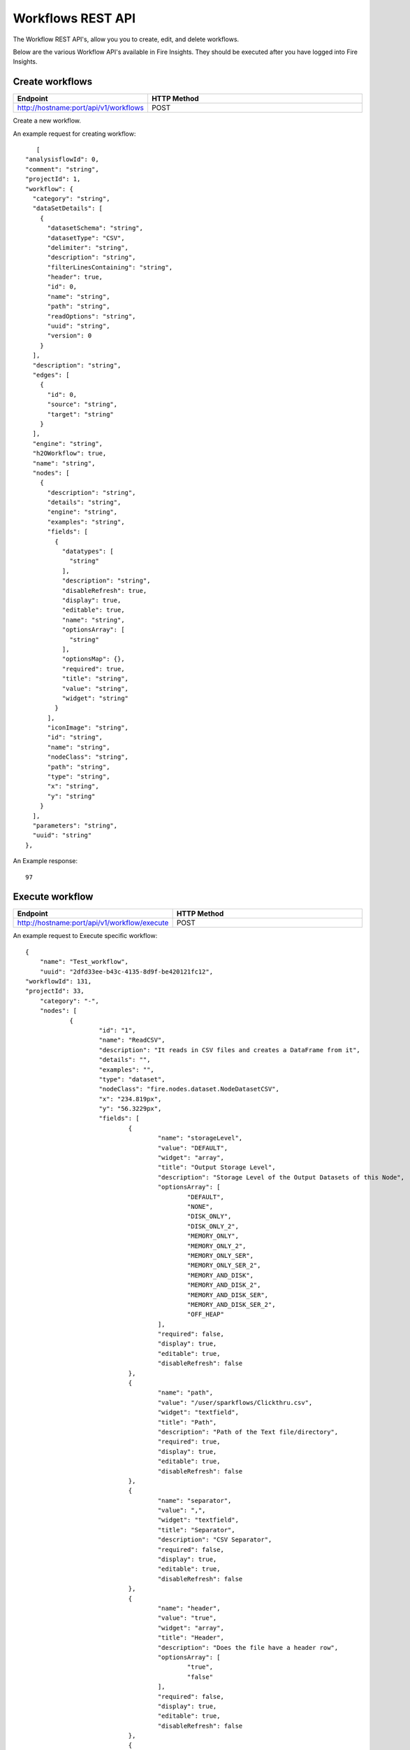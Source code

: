 Workflows REST API
==================

The Workflow REST API's, allow you you to create, edit, and delete workflows.

Below are the various Workflow API's available in Fire Insights. They should be executed after you have logged into Fire Insights.

Create workflows
----------------


.. list-table:: 
   :widths: 10 40
   :header-rows: 1

   * - Endpoint
     - HTTP Method
     
   * - http://hostname:port/api/v1/workflows
     - POST  
     
Create a new workflow.
 
An example request for creating workflow:
 
::
 
     [
  "analysisflowId": 0,
  "comment": "string",
  "projectId": 1,
  "workflow": {
    "category": "string",
    "dataSetDetails": [
      {
        "datasetSchema": "string",
        "datasetType": "CSV",
        "delimiter": "string",
        "description": "string",
        "filterLinesContaining": "string",
        "header": true,
        "id": 0,
        "name": "string",
        "path": "string",
        "readOptions": "string",
        "uuid": "string",
        "version": 0
      }
    ],
    "description": "string",
    "edges": [
      {
        "id": 0,
        "source": "string",
        "target": "string"
      }
    ],
    "engine": "string",
    "h2OWorkflow": true,
    "name": "string",
    "nodes": [
      {
        "description": "string",
        "details": "string",
        "engine": "string",
        "examples": "string",
        "fields": [
          {
            "datatypes": [
              "string"
            ],
            "description": "string",
            "disableRefresh": true,
            "display": true,
            "editable": true,
            "name": "string",
            "optionsArray": [
              "string"
            ],
            "optionsMap": {},
            "required": true,
            "title": "string",
            "value": "string",
            "widget": "string"
          }
        ],
        "iconImage": "string",
        "id": "string",
        "name": "string",
        "nodeClass": "string",
        "path": "string",
        "type": "string",
        "x": "string",
        "y": "string"
      }
    ],
    "parameters": "string",
    "uuid": "string"
  },
  
An Example response:

:: 

    97

Execute workflow
------------------

.. list-table:: 
   :widths: 10 40
   :header-rows: 1

   * - Endpoint
     - HTTP Method
     
   * - http://hostname:port/api/v1/workflow/execute
     - POST
     
An example request to Execute specific workflow:   

::

    {
	"name": "Test_workflow",
	"uuid": "2dfd33ee-b43c-4135-8d9f-be420121fc12",
    "workflowId": 131,
    "projectId": 33,
	"category": "-",
	"nodes": [
		{
			"id": "1",
			"name": "ReadCSV",
			"description": "It reads in CSV files and creates a DataFrame from it",
			"details": "",
			"examples": "",
			"type": "dataset",
			"nodeClass": "fire.nodes.dataset.NodeDatasetCSV",
			"x": "234.819px",
			"y": "56.3229px",
			"fields": [
				{
					"name": "storageLevel",
					"value": "DEFAULT",
					"widget": "array",
					"title": "Output Storage Level",
					"description": "Storage Level of the Output Datasets of this Node",
					"optionsArray": [
						"DEFAULT",
						"NONE",
						"DISK_ONLY",
						"DISK_ONLY_2",
						"MEMORY_ONLY",
						"MEMORY_ONLY_2",
						"MEMORY_ONLY_SER",
						"MEMORY_ONLY_SER_2",
						"MEMORY_AND_DISK",
						"MEMORY_AND_DISK_2",
						"MEMORY_AND_DISK_SER",
						"MEMORY_AND_DISK_SER_2",
						"OFF_HEAP"
					],
					"required": false,
					"display": true,
					"editable": true,
					"disableRefresh": false
				},
				{
					"name": "path",
					"value": "/user/sparkflows/Clickthru.csv",
					"widget": "textfield",
					"title": "Path",
					"description": "Path of the Text file/directory",
					"required": true,
					"display": true,
					"editable": true,
					"disableRefresh": false
				},
				{
					"name": "separator",
					"value": ",",
					"widget": "textfield",
					"title": "Separator",
					"description": "CSV Separator",
					"required": false,
					"display": true,
					"editable": true,
					"disableRefresh": false
				},
				{
					"name": "header",
					"value": "true",
					"widget": "array",
					"title": "Header",
					"description": "Does the file have a header row",
					"optionsArray": [
						"true",
						"false"
					],
					"required": false,
					"display": true,
					"editable": true,
					"disableRefresh": false
				},
				{
					"name": "dropMalformed",
					"value": "false",
					"widget": "array",
					"title": "Drop Malformed",
					"description": "Whether to drop Malformed records or error",
					"optionsArray": [
						"true",
						"false"
					],
					"required": false,
					"display": true,
					"editable": true,
					"disableRefresh": false
				},
				{
					"name": "outputColNames",
					"value": "[\"Timestamp\",\"UserId\",\"IP Address\",\" Product Id\"]",
					"widget": "schema_col_names",
					"title": "Column Names for the CSV",
					"description": "New Output Columns of the SQL",
					"required": false,
					"display": true,
					"editable": true,
					"disableRefresh": false
				},
				{
					"name": "outputColTypes",
					"value": "[\"STRING\",\"INTEGER\",\"STRING\",\"INTEGER\"]",
					"widget": "schema_col_types",
					"title": "Column Types for the CSV",
					"description": "Data Type of the Output Columns",
					"required": false,
					"display": true,
					"editable": true,
					"disableRefresh": false
				},
				{
					"name": "outputColFormats",
					"value": "[\"\",\"\",\"\",\"\"]",
					"widget": "schema_col_formats",
					"title": "Column Formats for the CSV",
					"description": "Format of the Output Columns",
					"required": false,
					"display": true,
					"editable": true,
					"disableRefresh": false
				}
			],
			"engine": "all"
		},
		{
			"id": "2",
			"name": "PrintNRows",
			"description": "Prints the specified number of records in the DataFrame. It is useful for seeing intermediate output",
			"details": "",
			"examples": "",
			"type": "transform",
			"nodeClass": "fire.nodes.util.NodePrintFirstNRows",
			"x": "431.826px",
			"y": "55.3229px",
			"fields": [
				{
					"name": "storageLevel",
					"value": "DEFAULT",
					"widget": "array",
					"title": "Output Storage Level",
					"description": "Storage Level of the Output Datasets of this Node",
					"optionsArray": [
						"DEFAULT",
						"NONE",
						"DISK_ONLY",
						"DISK_ONLY_2",
						"MEMORY_ONLY",
						"MEMORY_ONLY_2",
						"MEMORY_ONLY_SER",
						"MEMORY_ONLY_SER_2",
						"MEMORY_AND_DISK",
						"MEMORY_AND_DISK_2",
						"MEMORY_AND_DISK_SER",
						"MEMORY_AND_DISK_SER_2",
						"OFF_HEAP"
					],
					"required": false,
					"display": true,
					"editable": true,
					"disableRefresh": false
				},
				{
					"name": "title",
					"value": "Row Values",
					"widget": "textfield",
					"title": "Title",
					"required": false,
					"display": true,
					"editable": true,
					"disableRefresh": false
				},
				{
					"name": "n",
					"value": "10",
					"widget": "textfield",
					"title": "Num Rows to Print",
					"description": "number of rows to be printed",
					"required": false,
					"display": true,
					"editable": true,
					"disableRefresh": false
				}
			],
			"engine": "all"
		}
	],
	"edges": [
		{
			"source": "1",
			"target": "2",
			"id": 1
		}
	],
	"dataSetDetails": [],
	"engine": "scala"
},

Request Structure

For Executing specific workflow, we need to add below parameters

.. list-table:: 
   :widths: 10 40
   :header-rows: 1

   * - Field Name
     - Description
   
   * - projectId
     - The canonical identifier of the workflow to Execute. This field is required.
   
   * - workflowId
     - The canonical identifier of the workflow to Execute. This field is required.
     

An Example response:

::

   200

List workflows
--------------


.. list-table:: 
   :widths: 10 40
   :header-rows: 1

   * - Endpoint
     - HTTP Method
     
   * - http://hostname:8080/api/v1/workflows/all
     - GET  
     
List all workflows. An example response:

::

    [
  {
    "id": 1,
    "userId": 1,
    "uuid": "f0cbdb0a-3415-487c-b7f0-593bf1397ef0",
    "name": "Analyze Flights Delay",
    "category": "Analytics",
    "content": "{\"name\":\"Analyze Flights Delay\",\"uuid\":\"f0cbdb0a-3415-487c-b7f0-593bf1397ef0\",\"category\":\"Analytics\",\"description\":\"Find Flights which are delayed by more than 40 minutes.\",\"nodes\":[{\"id\":\"1\",\"name\":\"DatasetStructured\",\"type\":\"dataset\",\"nodeClass\":\"fire.nodes.dataset.NodeDatasetStructured\",\"x\":\"38.9492px\",\"y\":\"275.613px\",\"fields\":[{\"name\":\"dataset\",\"value\":\"2ff32692-9b3c-49de-91a7-401daf2590c1\",\"widget\":\"dataset\",\"title\":\"Dataset\",\"description\":\"Selected Dataset\",\"required\":false,\"display\":true,\"editable\":true,\"disableRefresh\":false}]},{\"id\":\"2\",\"name\":\"PrintNRows\",\"description\":\"Prints the specified number of records in the DataFrame\",\"type\":\"transform\",\"nodeClass\":\"fire.nodes.util.NodePrintFirstNRows\",\"x\":\"38.4336px\",\"y\":\"59.1094px\",\"fields\":[{\"name\":\"n\",\"value\":\"10\",\"widget\":\"textfield\",\"title\":\"Num Rows to Print\",\"description\":\"number of rows to be printed\",\"required\":false,\"display\":false,\"editable\":true,\"disableRefresh\":false}]},{\"id\":\"3\",\"name\":\"CastColumnType\",\"description\":\"This node creates a new DataFrame by casting input columns with a new data type\",\"type\":\"transform\",\"nodeClass\":\"fire.nodes.etl.NodeCastColumnType\",\"x\":\"313.223px\",\"y\":\"61.8633px\",\"fields\":[{\"name\":\"inputCols\",\"value\":\"[\\\"CRS_DEP_TIME\\\",\\\"CRS_ARR_TIME\\\",\\\"CRS_ELAPSED_TIME\\\"]\",\"widget\":\"variables\",\"title\":\"Columns\",\"description\":\"Columns to be cast to new data type\",\"required\":false,\"display\":false,\"editable\":true,\"disableRefresh\":false},{\"name\":\"outputColType\",\"value\":\"DOUBLE\",\"widget\":\"array\",\"title\":\"New Data Type\",\"description\":\"New data type(INTEGER, DOUBLE, STRING, LONG, SHORT)\",\"optionsArray\":[\"BOOLEAN\",\"BYTE\",\"DATE\",\"DOUBLE\",\"FLOAT\",\"INTEGER\",\"LONG\",\"SHORT\",\"STRING\",\"TIMESTAMP\"],\"required\":false,\"display\":false,\"editable\":true,\"disableRefresh\":false}]},{\"id\":\"4\",\"name\":\"CastColumnType\",\"description\":\"This node creates a new DataFrame by casting input columns with a new data type\",\"type\":\"transform\",\"nodeClass\":\"fire.nodes.etl.NodeCastColumnType\",\"x\":\"322.949px\",\"y\":\"275.633px\",\"fields\":[{\"name\":\"inputCols\",\"value\":\"[\\\"DAY_OF_MONTH\\\",\\\"DAY_OF_WEEK\\\"]\",\"widget\":\"variables\",\"title\":\"Columns\",\"description\":\"Columns to be cast to new data type\",\"required\":false,\"display\":false,\"editable\":true,\"disableRefresh\":false},{\"name\":\"outputColType\",\"value\":\"STRING\",\"widget\":\"array\",\"title\":\"New Data Type\",\"description\":\"New data type(INTEGER, DOUBLE, STRING, LONG, SHORT)\",\"optionsArray\":[\"BOOLEAN\",\"BYTE\",\"DATE\",\"DOUBLE\",\"FLOAT\",\"INTEGER\",\"LONG\",\"SHORT\",\"STRING\",\"TIMESTAMP\"],\"required\":false,\"display\":false,\"editable\":true,\"disableRefresh\":false}]},{\"id\":\"5\",\"name\":\"StringIndexer\",\"description\":\"StringIndexer encodes a string column of labels to a column of label indices\",\"type\":\"ml-transformer\",\"nodeClass\":\"fire.nodes.ml.NodeStringIndexer\",\"x\":\"630.238px\",\"y\":\"272.879px\",\"fields\":[{\"name\":\"handleInvalid\",\"value\":\"skip\",\"widget\":\"array\",\"title\":\"Handle Invalid\",\"description\":\"Invalid entries to be skipped or thrown error\",\"optionsArray\":[\"skip\",\"error\"],\"required\":false,\"display\":false,\"editable\":true,\"disableRefresh\":false},{\"name\":\"inputCols\",\"value\":\"[\\\"DAY_OF_MONTH\\\",\\\"DAY_OF_WEEK\\\",\\\"CARRIER\\\",\\\"TAIL_NUM\\\",\\\"FL_NUM\\\",\\\"ORIGIN_AIRPORT_ID\\\",\\\"ORIGIN\\\",\\\"DEST_AIRPORT_ID\\\",\\\"DEST\\\",\\\"CRS_DEP_TIME\\\",\\\"DEP_TIME\\\",\\\"DEP_DELAY_NEW\\\",\\\"CRS_ARR_TIME\\\",\\\"ARR_TIME\\\",\\\"ARR_DELAY_NEW\\\",\\\"CRS_ELAPSED_TIME\\\",\\\"DISTANCE\\\"]\",\"widget\":\"variables_map\",\"title\":\"Input Columns\",\"description\":\"Column containing labels\",\"required\":false,\"display\":false,\"editable\":true,\"disableRefresh\":false},{\"name\":\"outputCols\",\"value\":\"[\\\"DAY_OF_MONTH_INDEX\\\",\\\"DAY_OF_WEEK_INDEX\\\",\\\"CARRIER_INDEX\\\",\\\"\\\",\\\"\\\",\\\"ORIGIN_AIRPORT_ID_INDEX\\\",\\\"\\\",\\\"DEST_AIRPORT_ID_INDEX\\\",\\\"\\\",\\\"\\\",\\\"\\\",\\\"\\\",\\\"\\\",\\\"\\\",\\\"\\\",\\\"\\\",\\\"\\\"]\",\"widget\":\"variables_map_edit\",\"title\":\"Output Columns\",\"description\":\"Output  columns\",\"required\":false,\"display\":false,\"editable\":true,\"disableRefresh\":false}]},{\"id\":\"6\",\"name\":\"PrintNRows\",\"description\":\"Prints the specified number of records in the DataFrame\",\"type\":\"transform\",\"nodeClass\":\"fire.nodes.util.NodePrintFirstNRows\",\"x\":\"626.492px\",\"y\":\"63.1289px\",\"fields\":[{\"name\":\"n\",\"value\":\"10\",\"widget\":\"textfield\",\"title\":\"Num Rows to Print\",\"description\":\"number of rows to be printed\",\"required\":false,\"display\":false,\"editable\":true,\"disableRefresh\":false}]},{\"id\":\"7\",\"name\":\"SQL\",\"description\":\"This node runs the given SQL on the incoming DataFrame\",\"type\":\"transform\",\"nodeClass\":\"fire.nodes.etl.NodeSQL\",\"x\":\"954.219px\",\"y\":\"59.8711px\",\"fields\":[{\"name\":\"tempTable\",\"value\":\"fire_temp_table\",\"widget\":\"textfield\",\"title\":\"Temp Table\",\"description\":\"Temp Table Name to be used\",\"required\":false,\"display\":false,\"editable\":true,\"disableRefresh\":false},{\"name\":\"sql\",\"value\":\"select fire_temp_table.* , case  when fire_temp_table.DEP_DELAY_NEW \\u003e 40 then 1.0 else 0.0 END as label from fire_temp_table\",\"widget\":\"textarea_medium\",\"title\":\"SQL\",\"description\":\"SQL to be run\",\"required\":false,\"display\":false,\"editable\":true,\"disableRefresh\":false},{\"name\":\"outputColNames\",\"value\":\"[]\",\"widget\":\"schema_col_names\",\"title\":\"Output Column Names\",\"description\":\"Name of the Output Columns\",\"required\":false,\"display\":false,\"editable\":true,\"disableRefresh\":false},{\"name\":\"outputColTypes\",\"value\":\"[]\",\"widget\":\"schema_col_types\",\"title\":\"Output Column Types\",\"description\":\"Data Type of the Output Columns\",\"required\":false,\"display\":false,\"editable\":true,\"disableRefresh\":false},{\"name\":\"outputColFormats\",\"value\":\"[]\",\"widget\":\"schema_col_formats\",\"title\":\"Output Column Formats\",\"description\":\"Format of the Output Columns\",\"required\":false,\"display\":false,\"editable\":true,\"disableRefresh\":false}]},{\"id\":\"8\",\"name\":\"PrintNRows\",\"description\":\"Prints the specified number of records in the DataFrame\",\"type\":\"transform\",\"nodeClass\":\"fire.nodes.util.NodePrintFirstNRows\",\"x\":\"927.477px\",\"y\":\"291.137px\",\"fields\":[{\"name\":\"n\",\"value\":\"10\",\"widget\":\"textfield\",\"title\":\"Num Rows to Print\",\"description\":\"number of rows to be printed\",\"required\":false,\"display\":false,\"editable\":true,\"disableRefresh\":false}]}],\"edges\":[{\"source\":\"1\",\"target\":\"2\",\"id\":1},{\"source\":\"2\",\"target\":\"3\",\"id\":2},{\"source\":\"3\",\"target\":\"4\",\"id\":3},{\"source\":\"4\",\"target\":\"5\",\"id\":4},{\"source\":\"5\",\"target\":\"6\",\"id\":5},{\"source\":\"6\",\"target\":\"7\",\"id\":6},{\"source\":\"7\",\"target\":\"8\",\"id\":7}],\"dataSetDetails\":[]}",
    "description": "Find Flights which are delayed by more than 40 minutes.",
    "version": 0,
    "dateCreated": 1566540807581,
    "dateLastUpdated": 1566540807581,
    "lockedByUserId": null,
    "permission": null,
    "workflow": null,
    "projectId": 1,
    "engine": scala
  },
  
- Response Structure


.. list-table:: 
   :widths: 10 40
   :header-rows: 1

   * - Field Name
     - Description
     
     
   * - workflow
     - List all workflows

Delete workflow
----------------

.. list-table:: 
   :widths: 10 40
   :header-rows: 1

   * - Endpoint
     - HTTP Method
     
   * - http://hostname:port/api/v1/workflows/id/{workflowId}
     - DELETE  
     
An example request to delete the workflow:    
 
::

     {
    "workflowId": 130
    }    
     
Request Structure

For Deleting a workflow, No action occurs if the workflow has already been deleted. After the workflow is deleted, neither its details nor its run history is visible via the workflow UI or API 

.. list-table:: 
   :widths: 10 40
   :header-rows: 1

   * - Field Name
     - Description
     
   * - workflowId
     - The canonical identifier of the workflow to delete. This field is required.
     
An Example Response:
 
::
 
    Workflow deleted successfully.






